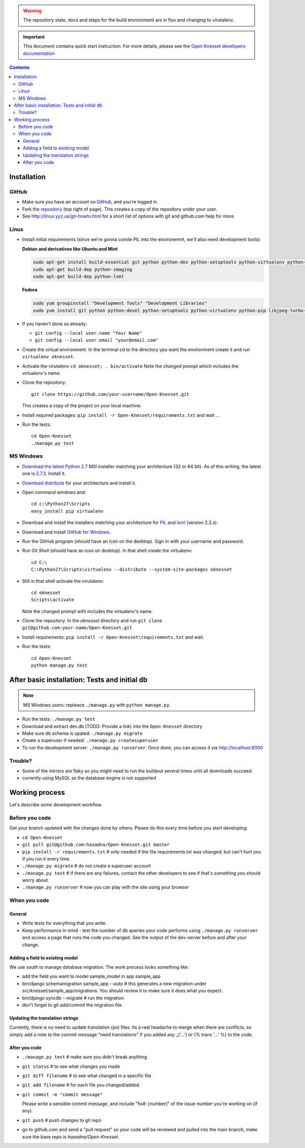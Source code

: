 
.. warning::

    The repository state, docs and steps for the build environment are in flux
    and changing to virutalenv.


.. important::

    This document contains quick start instruction. For more details, please see
    the `Open Knesset developers documentation`_

.. _Open Knesset developers documentation: https://oknesset-devel.readthedocs.org/

.. contents::

Installation
==============

GitHub
---------

- Make sure you have an account on GitHub_, and you're logged in.
- Fork the repository_ (top right of page). This creates a copy of the
  repository under your user.
- See http://linux.yyz.us/git-howto.html for a short list of options with
  git and github.com help for more.

.. _GitHib: https://github.com
.. _repository: https://github.com/hasadna/Open-Knesset


Linux
-----------

- Install initial requirements (since we're gonna comile PIL into the environemnt,
  we'll also need development tools):
  
  **Debian and derivatives like Ubuntu and Mint**
  
  .. code-block:: sh
  
      sudo apt-get install build-essential git python python-dev python-setuptools python-virtualenv python-pip
      sudo apt-get build-dep python-imaging
      sudo apt-get build-dep python-lxml
  
  
  **Fedora**
  
  .. code-block:: sh
  
      sudo yum groupinstall "Development Tools" "Development Libraries"
      sudo yum install git python python-devel python-setuptools python-virtualenv python-pip libjpeg-turbo-devel libpng-devel libxml2-devel libxslt-devel


- If you haven't done so already:

  - ``git config --local user.name "Your Name"``
  - ``git config --local user.email "your@email.com"``

- Create the virtual environment. In the terminal cd to the directory ypu want
  the environment create it and run ``virtualenv oknesset``.

- Activate the virutalenv ``cd oknesset; . bin/activate`` Note the changed
  prompt which includes the virtualenv's name.

- Clone the repository::

    git clone https://github.com/your-username/Open-Knesset.git

  This creates a copy of the project on your local machine.

- Install required packages: ``pip install -r Open-Knesset/requirements.txt``
  and wait ...
- Run the tests::

    cd Open-Knesset
    ./manage.py test
    

MS Windows
-----------

- `Download the latest Python 2.7`_ MSI installer matching your architecture
  (32 or 64 bit). As of this writing, the latest one is `2.7.3`_. Install it.
- `Download distribute`_ for your architecture and install it.
- Open command windows and::

    cd c:\Python27\Scripts
    easy_install pip virtualenv

- Download and install the installers matching your architecture for PIL_
  and lxml_ (version 2.3.x).
- Download and install `GitHub for Windows`_.
- Run the GitHub program (should have an icon on the desktop). Sign in
  with your username and password.
- Run `Git Shell` (should have an icon on desktop). In that shell create the
  virtualenv::

    cd C:\
    C:\Python27\Scripts\virtualenv --distribute --system-site-packages oknesset
- Still in that shell activate the virutalenv::

    cd oknesset
    Scripts\activate

  Note the changed prompt with includes the virtualenv's name.
- Clone the repository. In the `oknesset` directory and run
  ``git clone git@github.com:your-name/Open-Knesset.git``
- Install requirements: ``pip install -r Open-Knesset\requirements.txt`` and
  wait.
- Run the tests::

    cd Open-Knesset
    python manage.py test

.. _Download distribute: http://www.lfd.uci.edu/~gohlke/pythonlibs/#distribute- 
.. _2.7.3: http://www.python.org/download/releases/2.7.3/
.. _Download the latest Python 2.7: http://python.org/download/releases/
.. _PIL: http://www.lfd.uci.edu/~gohlke/pythonlibs/#pil
.. _lxml: http://www.lfd.uci.edu/~gohlke/pythonlibs/#lxml
.. _GitHub for Windows: http://windows.github.com


After basic installation: Tests and initial db
=================================================

.. note:: MS Windows users: repleace ``./manage.py`` with ``python manage.py``.

- Run the tests: ``./manage.py test``
- Download and extract dev.db (TODO: Provide a link) into the ``Open-Knesset``
  directory
- Make sure db schema is upated: ``./manage.py migrate``
- Create a superuser if needed: ``./manage.py createsuperuser``
- To run the development server: ``./manage.py runserver``. Once done, you can
  access it via http://localhost:8000



Trouble?
-------------

- Some of the mirrors are flaky so you might need to run the buildout several times until all downloads succeed.
- currently using MySQL as the database engine is not supported


Working process
===================

Let's describe some development workflow.

Before you code
----------------

Get your branch updated with the changes done by others. Please do this every time before you start developing:

- ``cd Open-Knesset``
- ``git pull git@github.com:hasadna/Open-Knesset.git master``
- ``pip install -r requirements.txt``  # only needed if the file requirements.txt was changed; but can't hurt you if you run it every time.
- ``./manage.py migrate``              # do not create a superuser account
- ``./manage.py test``                 # if there are any failures, contact the other developers to see if that's something you should worry about.
- ``./manage.py runserver``            # now you can play with the site using your browser

When you code
---------------

General
~~~~~~~~~~~~

- Write tests for everything that you write.
- Keep performance in mind - test the number of db queries your code performs
  using ``./manage.py runserver`` and access a page that runs the code you
  changed. See the output of the dev-server before and after your change.

Adding a field to existing model
~~~~~~~~~~~~~~~~~~~~~~~~~~~~~~~~~~~

We use south to manage database migration. The work process looks something like:

- add the field you want to model sample_model in app sample_app
- bin/django schemamigration sample_app --auto # this generates a new migration under src/knesset/sample_app/migrations. You should review it to make sure it does what you expect.
- bin/django syncdb --migrate # run the migration.
- don't forget to git add/commit the migration file.

Updating the translation strings
~~~~~~~~~~~~~~~~~~~~~~~~~~~~~~~~~~~

Currently, there is no need to update translation (po) files. Its a real
headache to merge when there are conflicts, so simply add a note to the commit
message "need translations" if you added any _('...') or {% trans '...' %} to
the code.

After you code
~~~~~~~~~~~~~~~~

- ``./manage.py test`` # make sure you didn't break anything
- ``git status`` # to see what changes you made
- ``git diff filename`` # to see what changed in a specific file
- ``git add filename`` # for each file you changed/added.
- ``git commit -m "commit message"``
  
  Please write a sensible commit message, and include "fix#: [number]" of the
  issue number you're working on (if any).
- ``git push`` # push changes to git repo
- go to github.com and send a "pull request" so your code will be reviewed and pulled into the main branch, make sure the base repo is *hasadna/Open-Knesset*.
